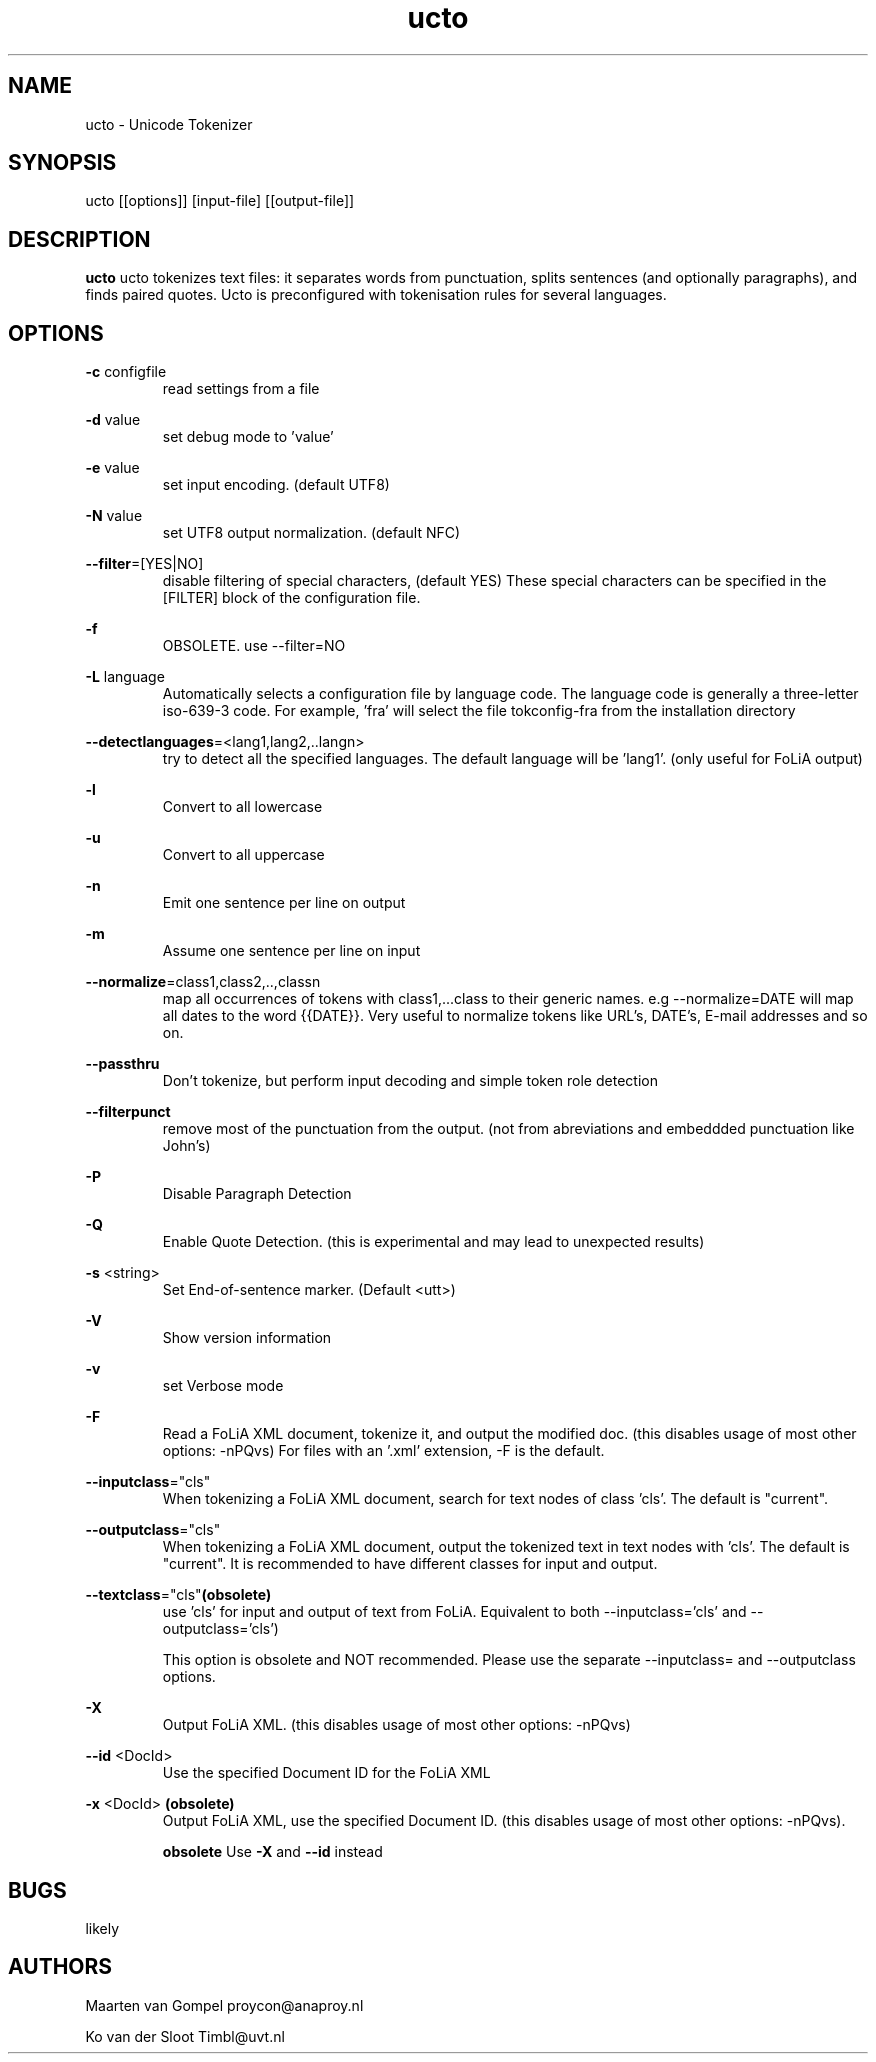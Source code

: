 .TH ucto 1 "2018 nov 13"

.SH NAME
ucto \- Unicode Tokenizer
.SH SYNOPSIS
ucto [[options]] [input\(hyfile] [[output\(hyfile]]

.SH DESCRIPTION
.B ucto
ucto tokenizes text files: it separates words from punctuation, splits
sentences (and optionally paragraphs), and finds paired quotes.
Ucto is preconfigured with tokenisation rules for several languages.

.SH OPTIONS

.BR \-c " configfile"
.RS
read settings from a file
.RE

.BR \-d " value"
.RS
set debug mode to 'value'
.RE

.BR \-e " value"
.RS
set input encoding. (default UTF8)
.RE

.BR \-N " value"
.RS
set UTF8 output normalization. (default NFC)
.RE

.BR \-\-filter =[YES|NO]
.RS
disable filtering of special characters, (default YES)
These special characters can be specified in the [FILTER] block of the
configuration file.
.RE

.BR \-f
.RS
OBSOLETE. use --filter=NO
.RE

.BR \-L " language"
.RS
Automatically selects a configuration file by language code.
The language code is generally a three-letter iso-639-3 code.
For example, 'fra' will select the file tokconfig\(hyfra from the installation directory
.RE

.BR \-\-detectlanguages =<lang1,lang2,..langn>
.RS
try to detect all the specified languages. The default language will be 'lang1'.
(only useful for FoLiA output)
.RE

.BR \-l
.RS
Convert to all lowercase
.RE

.BR \-u
.RS
Convert to all uppercase
.RE

.BR \-n
.RS
Emit one sentence per line on output
.RE

.BR \-m
.RS
Assume one sentence per line on input
.RE

.BR \-\-normalize =class1,class2,..,classn
.RS
map all occurrences of tokens with class1,...class to their generic names. e.g \-\-normalize=DATE will map all dates to the word {{DATE}}. Very useful to normalize tokens like URL's, DATE's, E\-mail addresses and so on.
.RE

.BR \-\-passthru
.RS
Don't tokenize, but perform input decoding and simple token role detection
.RE

.BR \-\-filterpunct
.RS
remove most of the punctuation from the output. (not from abreviations and embeddded punctuation like John's)
.RE

.B \-P
.RS
Disable Paragraph Detection
.RE

.B \-Q
.RS
Enable Quote Detection. (this is experimental and may lead to unexpected results)
.RE

.B \-s
<string>
.RS
Set End\(hyof\(hysentence marker. (Default <utt>)
.RE

.B \-V
.RS
Show version information
.RE

.B \-v
.RS
set Verbose mode
.RE

.B \-F
.RS
Read a FoLiA XML document, tokenize it, and output the modified doc. (this disables usage of most other options: \-nPQvs)
For files with an '.xml' extension, \-F is the default.
.RE

.BR \-\-inputclass ="cls"
.RS
When tokenizing a FoLiA XML document, search for text nodes of class 'cls'.
The default is "current".
.RE

.BR \-\-outputclass ="cls"
.RS
When tokenizing a FoLiA XML document, output the tokenized text in text nodes with 'cls'.
The default is "current".
It is recommended to have different classes for input and output.
.RE

.BR \-\-textclass ="cls" (obsolete)
.RS
use 'cls' for input and output of text from FoLiA. Equivalent to both \-\-inputclass='cls' and \-\-outputclass='cls')

This option is obsolete and NOT recommended. Please use the separate \-\-inputclass= and \-\-outputclass options.
.RE

.B \-X
.RS
Output FoLiA XML. (this disables usage of most other options: \-nPQvs)
.RE

.B \-\-id
<DocId>
.RS
Use the specified Document ID for the FoLiA XML
.RE

.B \-x
<DocId>
.B (obsolete)
.RS
Output FoLiA XML, use the specified Document ID. (this disables usage of most other options: \-nPQvs).

.B obsolete
Use
.B \-X
and
.B \-\-id
instead
.RE

.SH BUGS
likely

.SH AUTHORS
Maarten van Gompel proycon@anaproy.nl

Ko van der Sloot Timbl@uvt.nl
